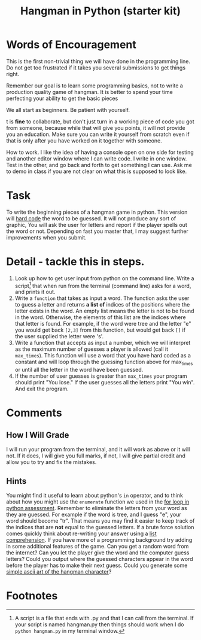#+Title: Hangman in Python (starter kit)

* Words of Encouragement
  This is the first non-trivial thing we will have done in the programming line. Do not get too frustrated if it takes you several submissions to get things right.

  Remember our goal is to learn some programming basics, not to write a production quality game of hangman. It is better to spend your time perfecting your ability to get the basic pieces

We all start as beginners. Be patient with yourself.

t is *fine* to collaborate, but don't just turn in a working piece of code you got from someone, because while that will give you points, it will not provide you an education. Make sure you can write it yourself from scratch even if that is only after you have worked on it together with someone.

How to work. I like the idea of having a console open on one side for testing and another editor window where I can write code. I write in one window. Test in the other, and go back and forth to get something I can use. Ask me to demo in class if you are not clear on what this is supposed to look like. 

* Task
  To write the beginning pieces of a hangman game in python. This version will [[https://en.wikipedia.org/wiki/Hard_coding][hard code]] the word to be guessed. It will not produce any sort of graphic, You will ask the user for  letters and report if the player spells out the word or not. Depending on fast you master that, I may suggest further improvements when you submit. 

* Detail - tackle this in steps.
  1. Look up how to get user input from python on the command line.
     Write a script[fn:1] that when run from the terminal (command line) asks for a word, and prints it out.
  2. Write a ~function~ that takes as input a word. The function asks the user to guess a letter and returns *a list of* indices of the positions where the letter exists in the word. An empty list means the letter is not to be found in the word. Otherwise, the elements of this list are the indices where that letter is found. For example, if the word were tree and the letter "e" you would get back =[2,3]= from this function, but would get back =[]= if the user supplied the letter were 's'.
  3. Write a function that accepts as input a number, which we will interpret as the maximum number of guesses a player is allowed (call it ~max_times~). This function will use a word that you have hard coded as a constant and will loop through the guessing function above for max_times or until all the letter in the word have been guessed.
  4. If the number of user guesses is greater than ~max_times~ your program should print "You lose." If the user guesses all the letters print "You win". And exit the program.

* Comments
** How I Will Grade
   I will run your program from the terminal, and it will work as above or it will not. If it does, I will give you full marks, if not, I will give partial credit and allow you to try and fix the mistakes. 
** Hints
   You might find it useful to learn about python's =in= operator, and to think about how you might use the =enumerate= function we used in the [[file:forLoopPythonAssessment.org][for loop in python assessment]].
   Remember to eliminate the letters from your word as they are guessed. For example if the word is tree, and I guess "e", your word should become "tr". That means you may find it easier to keep track of the indices that are *not* equal to the guessed letters.
   If a brute force solution comes quickly think about re-writing your answer using a [[https://www.programiz.com/python-programming/list-comprehension][list comprehension]].
   If you have more of a programming background try adding in some additional features of the game. Can you get a random word from the internet? Can you let the player give the word and the computer guess letters? Could you output where the guessed characters appear in the word before the player has to make their next guess. Could you generate some [[https://codegolf.stackexchange.com/questions/135936/ascii-hangman-in-progress][simple ascii art of the hangman character]]?

* Footnotes

[fn:1] A script is a file that ends with .py and that I can call from the terminal. If your script is named hangman.py then things should work when I do ~python hangman.py~ in my terminal window.

